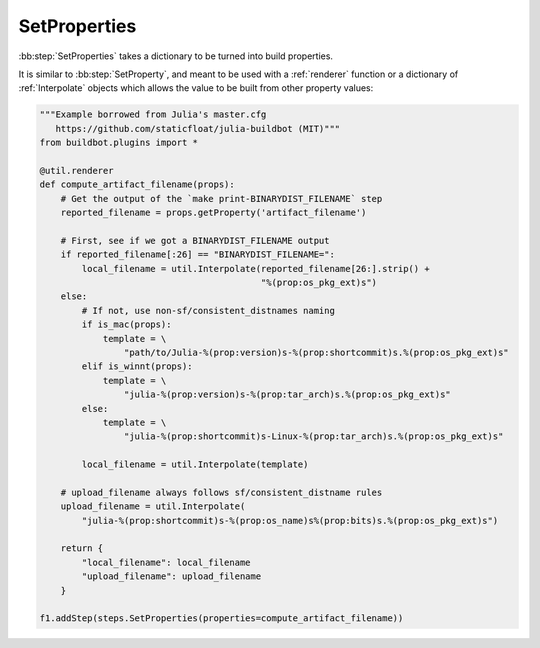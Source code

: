.. bb:step:: SetProperties

.. _Step-SetProperties:

SetProperties
+++++++++++++

.. py:class:: buildbot.steps.master.SetProperties

:bb:step:`SetProperties` takes a dictionary to be turned into build properties.

It is similar to :bb:step:`SetProperty`, and meant to be used with a :ref:`renderer` function or a dictionary of  :ref:`Interpolate` objects which allows the value to be built from other property values:

.. code-block:: python

    """Example borrowed from Julia's master.cfg
       https://github.com/staticfloat/julia-buildbot (MIT)"""
    from buildbot.plugins import *

    @util.renderer
    def compute_artifact_filename(props):
        # Get the output of the `make print-BINARYDIST_FILENAME` step
        reported_filename = props.getProperty('artifact_filename')

        # First, see if we got a BINARYDIST_FILENAME output
        if reported_filename[:26] == "BINARYDIST_FILENAME=":
            local_filename = util.Interpolate(reported_filename[26:].strip() +
                                              "%(prop:os_pkg_ext)s")
        else:
            # If not, use non-sf/consistent_distnames naming
            if is_mac(props):
                template = \
                    "path/to/Julia-%(prop:version)s-%(prop:shortcommit)s.%(prop:os_pkg_ext)s"
            elif is_winnt(props):
                template = \
                    "julia-%(prop:version)s-%(prop:tar_arch)s.%(prop:os_pkg_ext)s"
            else:
                template = \
                    "julia-%(prop:shortcommit)s-Linux-%(prop:tar_arch)s.%(prop:os_pkg_ext)s"

            local_filename = util.Interpolate(template)

        # upload_filename always follows sf/consistent_distname rules
        upload_filename = util.Interpolate(
            "julia-%(prop:shortcommit)s-%(prop:os_name)s%(prop:bits)s.%(prop:os_pkg_ext)s")

        return {
            "local_filename": local_filename
            "upload_filename": upload_filename
        }

    f1.addStep(steps.SetProperties(properties=compute_artifact_filename))

